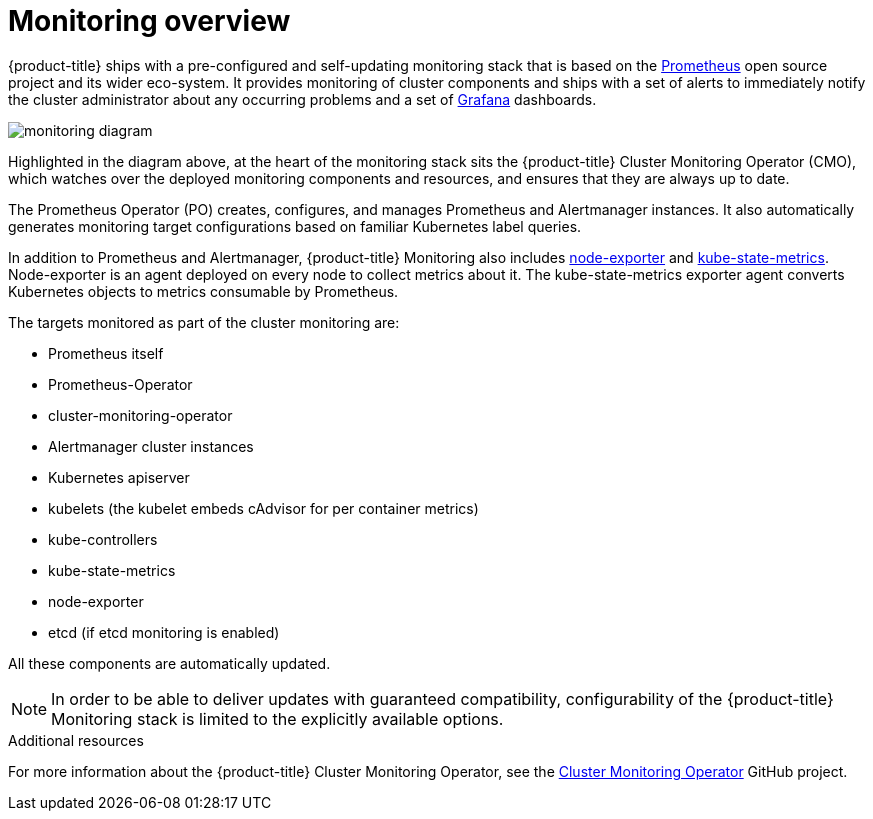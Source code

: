 // Module included in the following assemblies:
//
// * monitoring/prometheus-cluster-monitoring.adoc

[id="monitoring-overview-{context}"]
= Monitoring overview

{product-title} ships with a pre-configured and self-updating monitoring stack that is based on the link:https://prometheus.io/[Prometheus] open source project and its wider eco-system. It provides monitoring of cluster components and ships with a set of alerts to immediately notify the cluster administrator about any occurring problems and a set of link:https://grafana.com/[Grafana] dashboards.

image::monitoring-diagram.png[]

Highlighted in the diagram above, at the heart of the monitoring stack sits the {product-title} Cluster Monitoring Operator (CMO), which watches over the deployed monitoring components and resources, and ensures that they are always up to date.

The Prometheus Operator (PO) creates, configures, and manages Prometheus and Alertmanager instances. It also automatically generates monitoring target configurations based on familiar Kubernetes label queries.

In addition to Prometheus and Alertmanager, {product-title} Monitoring also includes link:https://github.com/prometheus/node_exporter[node-exporter] and link:https://github.com/kubernetes/kube-state-metrics[kube-state-metrics]. Node-exporter is an agent deployed on every node to collect metrics about it. The kube-state-metrics exporter agent converts Kubernetes objects to metrics consumable by Prometheus.

The targets monitored as part of the cluster monitoring are:

* Prometheus itself
* Prometheus-Operator
* cluster-monitoring-operator
* Alertmanager cluster instances
* Kubernetes apiserver
* kubelets (the kubelet embeds cAdvisor for per container metrics)
* kube-controllers
* kube-state-metrics
* node-exporter
* etcd (if etcd monitoring is enabled)

All these components are automatically updated.

[NOTE]
====
In order to be able to deliver updates with guaranteed compatibility, configurability of the {product-title} Monitoring stack is limited to the explicitly available options.
====

.Additional resources

For more information about the {product-title} Cluster Monitoring Operator, see the link:https://github.com/openshift/cluster-monitoring-operator[Cluster Monitoring Operator] GitHub project.
